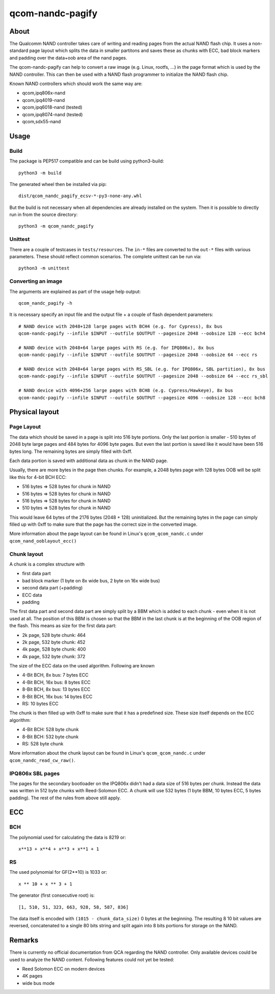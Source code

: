 .. SPDX-License-Identifier: MIT
.. SPDX-FileCopyrightText: Sven Eckelmann <sven@narfation.org>

=================
qcom-nandc-pagify
=================

About
=====

The Qualcomm NAND controller takes care of writing and reading pages from
the actual NAND flash chip. It uses a non-standard page layout which splits
the data in smaller partitons and saves these as chunks with ECC, bad block
markers and padding over the data+oob area of the nand pages.

The qcom-nandc-pagify can help to convert a raw image (e.g. Linux, rootfs, ...)
in the page format which is used by the NAND controller. This can then be used
with a NAND flash programmer to initialize the NAND flash chip.

Known NAND controllers which should work the same way are:

* qcom,ipq806x-nand
* qcom,ipq4019-nand
* qcom,ipq6018-nand (tested)
* qcom,ipq8074-nand (tested)
* qcom,sdx55-nand


Usage
=====

Build
-----

The package is PEP517 compatible and can be build using python3-build::

  python3 -m build

The generated wheel  then be installed via pip::

  dist/qcom_nandc_pagify_ecsv-*-py3-none-any.whl

But the build is not necessary when all dependencies are already installed
on the system. Then it is possible to directly run in from the source
directory::

  python3 -m qcom_nandc_pagify

Unittest
--------

There are a couple of testcases in ``tests/resources``. The ``in-*`` files
are converted to the ``out-*`` files with various parameters. These should
reflect common scenarios. The complete unittest can be run via::

  python3 -m unittest

Converting an image
-------------------

The arguments are explained as part of the usage help output::

  qcom_nandc_pagify -h

It is necessary specify an input file and the output file + a couple of
flash dependent parameters::

  # NAND device with 2048+128 large pages with BCH4 (e.g. for Cypress), 8x bus
  qcom-nandc-pagify --infile $INPUT --outfile $OUTPUT --pagesize 2048 --oobsize 128 --ecc bch4

  # NAND device with 2048+64 large pages with RS (e.g. for IPQ806x), 8x bus
  qcom-nandc-pagify --infile $INPUT --outfile $OUTPUT --pagesize 2048 --oobsize 64 --ecc rs

  # NAND device with 2048+64 large pages with RS_SBL (e.g. for IPQ806x, SBL partition), 8x bus
  qcom-nandc-pagify --infile $INPUT --outfile $OUTPUT --pagesize 2048 --oobsize 64 --ecc rs_sbl

  # NAND device with 4096+256 large pages with BCH8 (e.g. Cypress/Hawkeye), 8x bus
  qcom-nandc-pagify --infile $INPUT --outfile $OUTPUT --pagesize 4096 --oobsize 128 --ecc bch8


Physical layout
===============

Page Layout
-----------

The data which should be saved in a page is split into 516 byte portions. Only
the last portion is smaller - 510 bytes of 2048 byte large pages and 484 bytes
for 4096 byte pages. But even the last portion is saved like it would have
been 516 bytes long. The remaining bytes are simply filled with 0xff.

Each data portion is saved with additional data as chunk in the NAND page.

Usually, there are more bytes in the page then chunks. For example,
a 2048 bytes page with 128 bytes OOB will be split like this for 4-bit BCH ECC:

* 516 bytes => 528 bytes for chunk in NAND
* 516 bytes => 528 bytes for chunk in NAND
* 516 bytes => 528 bytes for chunk in NAND
* 510 bytes => 528 bytes for chunk in NAND

This would leave 64 bytes of the 2176 bytes (2048 + 128) uninitialized. But
the remaining bytes in the page can simply filled up with 0xff to make sure
that the page has the correct size in the converted image.

More information about the page layout can be found in Linux's
``qcom_qcom_nandc.c`` under ``qcom_nand_ooblayout_ecc()``

Chunk layout
------------

A chunk is a complex structure with

* first data part
* bad block marker (1 byte on 8x wide bus, 2 byte on 16x wide bus)
* second data part (+padding)
* ECC data
* padding

The first data part and second data part are simply split by a BBM which is
added to each chunk - even when it is not used at all. The position of this
BBM is chosen so that the BBM in the last chunk is at the beginning of the
OOB region of the flash. This means as size for the first data part:

* 2k page, 528 byte chunk: 464
* 2k page, 532 byte chunk: 452
* 4k page, 528 byte chunk: 400
* 4k page, 532 byte chunk: 372

The size of the ECC data on the used algorithm. Following are known

* 4-Bit BCH,  8x bus:  7 bytes ECC
* 4-Bit BCH, 16x bus:  8 bytes ECC
* 8-Bit BCH,  8x bus: 13 bytes ECC
* 8-Bit BCH, 16x bus: 14 bytes ECC
* RS:                 10 bytes ECC

The chunk is then filled up with 0xff to make sure that it has a predefined
size. These size itself depends on the ECC algorithm:

* 4-Bit BCH: 528 byte chunk
* 8-Bit BCH: 532 byte chunk
* RS:        528 byte chunk

More information about the chunk layout can be found in Linux's
``qcom_qcom_nandc.c`` under ``qcom_nandc_read_cw_raw()``.

IPQ806x SBL pages
-----------------

The pages for the secondary bootloader on the IPQ806x didn't had a data
size of 516 bytes per chunk. Instead the data was written in 512 byte chunks
with Reed-Solomon ECC. A chunk will use 532 bytes (1 byte BBM, 10 bytes ECC, 5
bytes padding). The rest of the rules from above still apply.

ECC
===

BCH
---

The polynomial used for calculating the data is 8219 or::

  x**13 + x**4 + x**3 + x**1 + 1

RS
--

The used polynomial for GF(2**10) is 1033 or::

  x ** 10 + x ** 3 + 1

The generator (first consecutive root) is::

  [1, 510, 51, 323, 663, 928, 58, 587, 836]

The data itself is encoded with ``(1015 - chunk_data_size)`` 0 bytes at the
beginning. The resulting 8 10 bit values are reversed, concatenated to a
single 80 bits string and split again into 8 bits portions for storage on the
NAND.

Remarks
=======

There is currently no official documentation from QCA regarding the NAND
controller. Only available devices could be used to analyze the NAND content.
Following features could not yet be tested:

* Reed Solomon ECC on modern devices
* 4K pages
* wide bus mode
